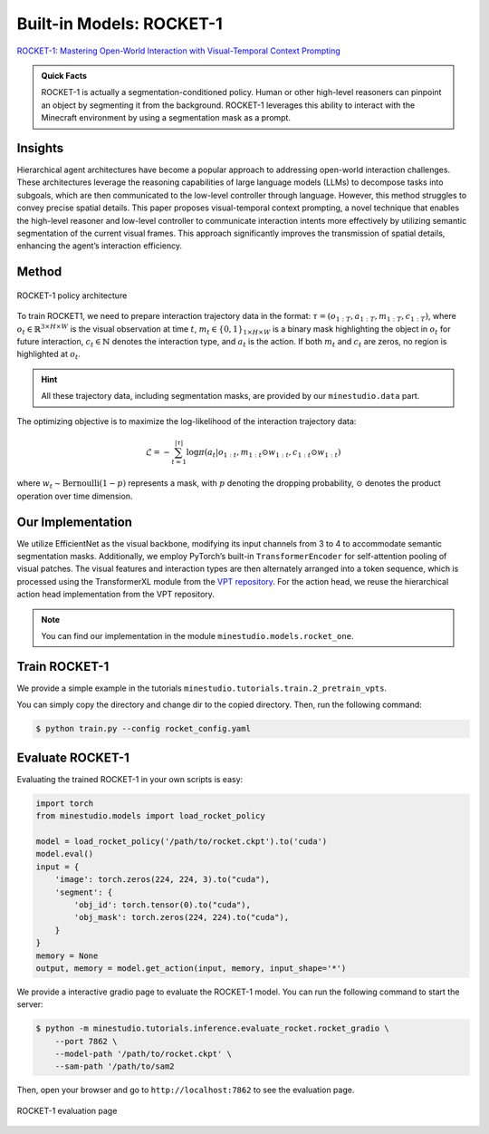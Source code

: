 Built-in Models: ROCKET-1
======================================================================

`ROCKET-1: Mastering Open-World Interaction with Visual-Temporal Context Prompting <https://arxiv.org/abs/2410.17856>`_

.. admonition:: Quick Facts

    ROCKET-1 is actually a segmentation-conditioned policy. Human or other high-level reasoners can pinpoint an object by segmenting it from the background. ROCKET-1 leverages this ability to interact with the Minecraft environment by using a segmentation mask as a prompt.

Insights
^^^^^^^^^^^^^^^^^^^^^^^^^^^^^

Hierarchical agent architectures have become a popular approach to addressing open-world interaction challenges. These architectures leverage the reasoning capabilities of large language models (LLMs) to decompose tasks into subgoals, which are then communicated to the low-level controller through language. However, this method struggles to convey precise spatial details. This paper proposes visual-temporal context prompting, a novel technique that enables the high-level reasoner and low-level controller to communicate interaction intents more effectively by utilizing semantic segmentation of the current visual frames. This approach significantly improves the transmission of spatial details, enhancing the agent’s interaction efficiency. 

Method
^^^^^^^^^^^^^^^^^^^^^^^^^^^^^

.. figure:: ../_static/image/rocket-pipeline.png
    :width: 800
    :align: center

    ROCKET-1 policy architecture

To train ROCKET1, we need to prepare interaction trajectory data in the format: :math:`\tau = (o_{1:T} , a_{1:T} , 𝑚_{1:T} , c_{1:T} )`, where :math:`o_t \in \mathbb{R}^{3\times H \times W}` is the visual observation at time :math:`t`, :math:`m_t \in \{0, 1\}_{1 \times H \times W}` is a binary mask highlighting the object in :math:`o_t` for future interaction, :math:`c_t \in \mathbb{N}` denotes the interaction type, and :math:`a_t` is the action. If both :math:`m_t` and :math:`c_t` are zeros, no region is highlighted at
:math:`o_t`. 

.. hint::
    
    All these trajectory data, including segmentation masks, are provided by our ``minestudio.data`` part. 

The optimizing objective is to maximize the log-likelihood of the interaction trajectory data:

.. math::

    \mathcal{L} = -\sum_{t=1}^{|\tau|} \log \pi(a_t | o_{1:t}, m_{1:t} \odot w_{1:t}, c_{1:t} \odot w_{1:t})

where :math:`w_t \sim \text{Bernoulli}(1-p)` represents a mask, with :math:`p` denoting the dropping probability, :math:`\odot` denotes the product operation over time dimension. 



Our Implementation
^^^^^^^^^^^^^^^^^^^^^^^^^^^^^

We utilize EfficientNet as the visual backbone, modifying its input channels from 3 to 4 to accommodate semantic segmentation masks. Additionally, we employ PyTorch’s built-in ``TransformerEncoder`` for self-attention pooling of visual patches. The visual features and interaction types are then alternately arranged into a token sequence, which is processed using the TransformerXL module from the `VPT repository <https://github.com/openai/Video-Pre-Training>`_. For the action head, we reuse the hierarchical action head implementation from the VPT repository. 

.. note::
    
    You can find our implementation in the module ``minestudio.models.rocket_one``.


Train ROCKET-1
^^^^^^^^^^^^^^^^^^^^^^^^^^^^^

We provide a simple example in the tutorials ``minestudio.tutorials.train.2_pretrain_vpts``. 

You can simply copy the directory and change dir to the copied directory. Then, run the following command: 

.. code-block:: console

    $ python train.py --config rocket_config.yaml



Evaluate ROCKET-1
^^^^^^^^^^^^^^^^^^^^^^^^^^^^^

Evaluating the trained ROCKET-1 in your own scripts is easy:

.. code-block:: python

    import torch
    from minestudio.models import load_rocket_policy

    model = load_rocket_policy('/path/to/rocket.ckpt').to('cuda')
    model.eval()
    input = {
        'image': torch.zeros(224, 224, 3).to("cuda"), 
        'segment': {
            'obj_id': torch.tensor(0).to("cuda"),
            'obj_mask': torch.zeros(224, 224).to("cuda"),
        }  
    }
    memory = None
    output, memory = model.get_action(input, memory, input_shape='*')


We provide a interactive gradio page to evaluate the ROCKET-1 model. You can run the following command to start the server:

.. code-block:: console

    $ python -m minestudio.tutorials.inference.evaluate_rocket.rocket_gradio \
        --port 7862 \
        --model-path '/path/to/rocket.ckpt' \
        --sam-path '/path/to/sam2

Then, open your browser and go to ``http://localhost:7862`` to see the evaluation page.

.. figure:: ../_static/image/gradio-rocket.png
    :width: 800
    :align: center

    ROCKET-1 evaluation page

